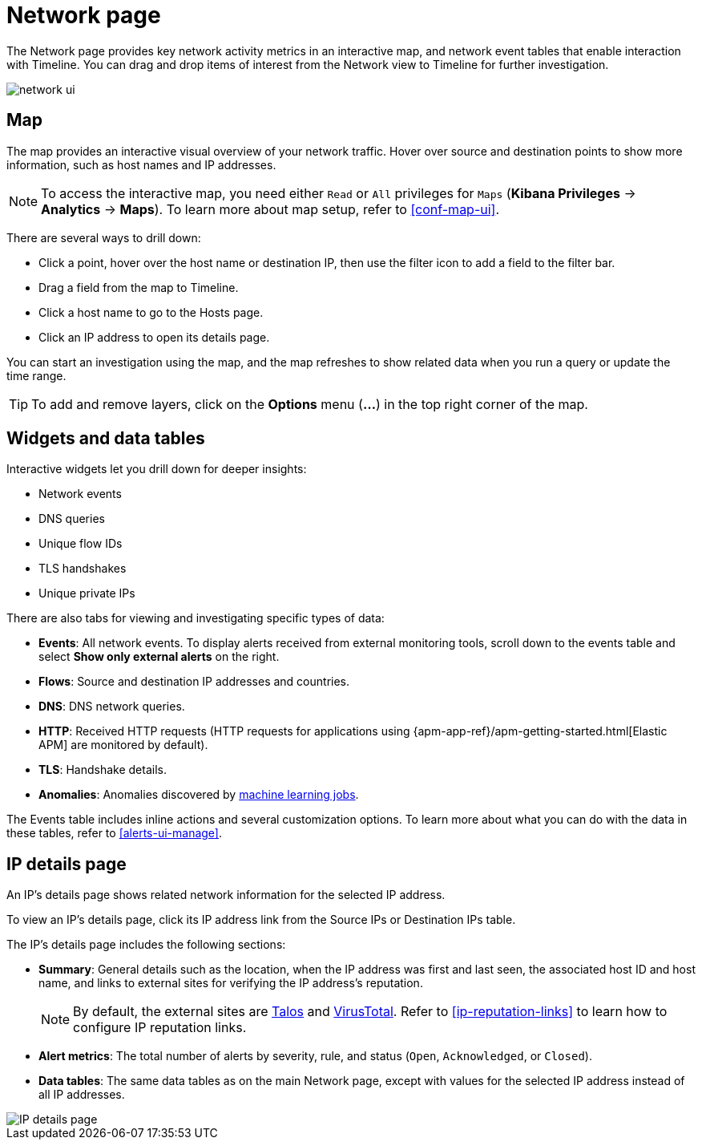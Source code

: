 [[network-page-overview]]
= Network page

The Network page provides key network activity metrics in an interactive map, and network event tables that enable interaction with Timeline. You can drag and drop items of interest from the Network view to Timeline for further investigation.

[role="screenshot"]
image::images/network-ui.png[]


[discrete]
[[map-ui]]
== Map

The map provides an interactive visual overview of your network traffic. Hover over source and destination points to show more information, such as host names and IP addresses.

NOTE: To access the interactive map, you need either `Read` or `All` privileges for `Maps` (*Kibana Privileges* -> *Analytics* -> *Maps*). To learn more about map setup, refer to <<conf-map-ui>>.

There are several ways to drill down: 

* Click a point, hover over the host name or destination IP, then  use the filter icon to add a field to the filter bar. 
* Drag a field from the map to Timeline. 
* Click a host name to go to the Hosts page. 
* Click an IP address to open its details page.

You can start an investigation using the map, and the map refreshes to show related data when you run a query or update the time range.


TIP: To add and remove layers, click on the *Options* menu (*...*) in the top right
corner of the map.

[[map-widgets-tables]]
[discrete]
== Widgets and data tables

Interactive widgets let you drill down for deeper insights:

* Network events
* DNS queries
* Unique flow IDs
* TLS handshakes
* Unique private IPs

There are also tabs for viewing and investigating specific types of data:

* *Events*: All network events. To display alerts received from external monitoring tools, scroll down to the events table and select *Show only external alerts* on the right.
* *Flows*: Source and destination IP addresses and countries.
* *DNS*: DNS network queries.
* *HTTP*: Received HTTP requests (HTTP requests for applications using
{apm-app-ref}/apm-getting-started.html[Elastic APM] are monitored by default).
* *TLS*: Handshake details.
* *Anomalies*: Anomalies discovered by <<machine-learning, machine learning jobs>>.

The Events table includes inline actions and several customization options. To learn more about what you can do with the data in these tables, refer to <<alerts-ui-manage>>.

[[ip-details-page]]
[discrete]
== IP details page

An IP's details page shows related network information for the selected IP address. 

To view an IP's details page, click its IP address link from the Source IPs or Destination IPs table.

The IP's details page includes the following sections: 

* *Summary*: General details such as the location, when the IP address was first and last seen, the associated host ID and host name, and links to external sites for verifying the IP address's reputation. 
+
NOTE: By default, the external sites are https://talosintelligence.com/[Talos] and
https://www.virustotal.com/[VirusTotal]. Refer to <<ip-reputation-links>> to learn how to configure IP reputation links.
+
* *Alert metrics*: The total number of alerts by severity, rule, and status (`Open`, `Acknowledged`, or `Closed`).  
+
* *Data tables*: The same data tables as on the main Network page, except with values for the selected IP address instead of all IP addresses.


[role="screenshot"]
image::images/IP-detail-pg.png[IP details page]


